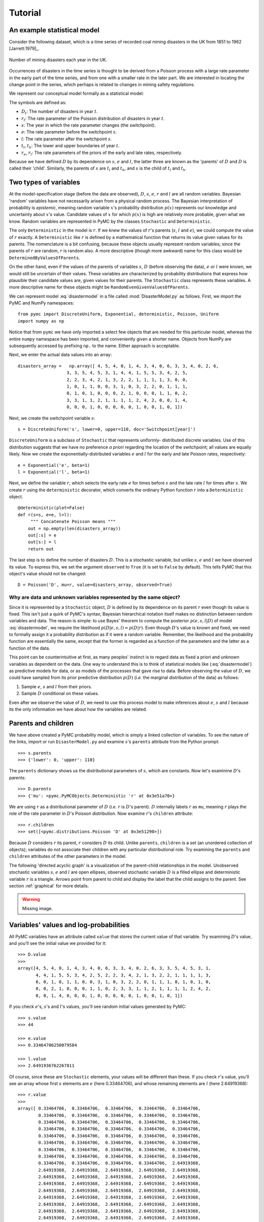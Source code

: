 .. _chap:tutorial:

********
Tutorial
********

An example statistical model
============================

Consider the following dataset, which is a time series of recorded coal
mining disasters in the UK from 1851 to 1962 [Jarrett:1979]_.

.. _disastersts:

.. figure:: figs/disastersts_web.png
   :alt: Disasters time series.
   :scale: 100
   :align: center

   Number of mining disasters each year in the UK.

Occurrences of disasters in the time series is thought to be derived from
a Poisson process with a large rate parameter in the early part of the
time series, and from one with a smaller rate in the later part. We are
interested in locating the change point in the series, which perhaps is
related to changes in mining safety regulations.

We represent our conceptual model formally as a statistical model:

.. math::
   :label: disastermodel

       \begin{array}{ccc}
           (D_t | s, e, l) \sim \textup{Poisson}\left(r_t\right), & r_t=\left\{\begin{array}{lll}
               e &\textup{if}& t< s\\ l &\textup{if}& t\ge s
               \end{array}\right.,&t\in[t_l,t_h]\\
           s\sim \textup{Discrete Uniform}(t_l, t_h)\\
           e\sim \textup{Exponential}(r_e)\\
           l\sim \textup{Exponential}(r_l)
       \end{array}

The symbols are defined as:

* :math:`D_t`: The number of disasters in year :math:`t`.
* :math:`r_t`: The rate parameter of the Poisson distribution of disasters in year :math:`t`.
* :math:`s`:   The year in which the rate parameter changes (the switchpoint).
* :math:`e`:   The rate parameter before the switchpoint :math:`s`.
* :math:`l`:   The rate parameter after the switchpoint :math:`s`.
* :math:`t_l`, :math:`t_h`:    The lower and upper boundaries of year :math:`t`.
* :math:`r_e`, :math:`r_l`:    The rate parameters of the priors of the early and late rates, respectively.

Because we have defined :math:`D` by its dependence on :math:`s`,
:math:`e` and :math:`l`, the latter three are known as the 'parents' of
:math:`D` and :math:`D` is called their 'child'. Similarly, the parents of
:math:`s` are :math:`t_l` and :math:`t_h`, and :math:`s` is the child of
:math:`t_l` and :math:`t_h`.


Two types of variables
======================

At the model-specification stage (before the data are observed), :math:`D`,
:math:`s`, :math:`e`, :math:`r` and :math:`l` are all random variables. Bayesian
'random' variables have not necessarily arisen from a physical random process.
The Bayesian interpretation of probability is *epistemic*, meaning random
variable :math:`x`'s probability distribution :math:`p(x)` represents our
knowledge and uncertainty about :math:`x`'s value. Candidate values of :math:`x`
for which :math:`p(x)` is high are relatively more probable, given what we know.
Random variables are represented in PyMC by the classes ``Stochastic`` and
``Deterministic``.

The only ``Deterministic`` in the model is :math:`r`. If we knew the values of
:math:`r`'s parents (:math:`s`, :math:`l` and :math:`e`), we could compute the
value of :math:`r` exactly. A ``Deterministic`` like :math:`r` is defined by a
mathematical function that returns its value given values for its parents. The
nomenclature is a bit confusing, because these objects usually represent random
variables; since the parents of :math:`r` are random, :math:`r` is random also.
A more descriptive (though more awkward) name for this class would be
``DeterminedByValuesOfParents``.

On the other hand, even if the values of the parents of variables :math:`s`,
:math:`D` (before observing the data), :math:`e` or :math:`l` were known, we
would still be uncertain of their values. These variables are characterized by
probability distributions that express how plausible their candidate values are,
given values for their parents. The ``Stochastic`` class represents these
variables. A more descriptive name for these objects might be
``RandomEvenGivenValuesOfParents``.

We can represent model :eq:`disastermodel` in a file called
:mod:`DisasterModel.py` as follows. First, we import the PyMC and NumPy
namespaces::

   from pymc import DiscreteUniform, Exponential, deterministic, Poisson, Uniform
   import numpy as np

Notice that from ``pymc`` we have only imported a select few objects that are
needed for this particular model, whereas the entire ``numpy`` namespace has
been imported, and conveniently given a shorter name. Objects from NumPy are
subsequently accessed by prefixing ``np.`` to the name. Either approach is
acceptable.

Next, we enter the actual data values into an array::

   disasters_array =   np.array([ 4, 5, 4, 0, 1, 4, 3, 4, 0, 6, 3, 3, 4, 0, 2, 6,
                      3, 3, 5, 4, 5, 3, 1, 4, 4, 1, 5, 5, 3, 4, 2, 5,
                      2, 2, 3, 4, 2, 1, 3, 2, 2, 1, 1, 1, 1, 3, 0, 0,
                      1, 0, 1, 1, 0, 0, 3, 1, 0, 3, 2, 2, 0, 1, 1, 1,
                      0, 1, 0, 1, 0, 0, 0, 2, 1, 0, 0, 0, 1, 1, 0, 2,
                      3, 3, 1, 1, 2, 1, 1, 1, 1, 2, 4, 2, 0, 0, 1, 4,
                      0, 0, 0, 1, 0, 0, 0, 0, 0, 1, 0, 0, 1, 0, 1])

Next, we create the switchpoint variable :math:`s`::

   s = DiscreteUniform('s', lower=0, upper=110, doc='Switchpoint[year]')

``DiscreteUniform`` is a subclass of ``Stochastic`` that represents uniformly-
distributed discrete variables. Use of this distribution suggests that we have
no preference *a priori* regarding the location of the switchpoint; all values
are equally likely. Now we create the exponentially-distributed variables
:math:`e` and :math:`l` for the early and late Poisson rates, respectively::

   e = Exponential('e', beta=1)
   l = Exponential('l', beta=1)

Next, we define the variable :math:`r`, which selects the early rate :math:`e`
for times before :math:`s` and the late rate :math:`l` for times after
:math:`s`. We create :math:`r` using the ``deterministic`` decorator, which
converts the ordinary Python function :math:`r` into a ``Deterministic`` object.
::

   @deterministic(plot=False)
   def r(s=s, e=e, l=l):
   	""" Concatenate Poisson means """
       out = np.empty(len(disasters_array))
       out[:s] = e
       out[s:] = l
       return out

The last step is to define the number of disasters :math:`D`. This is a
stochastic variable, but unlike :math:`s`, :math:`e` and :math:`l` we have
observed its value. To express this, we set the argument ``observed`` to
``True`` (it is set to ``False`` by default). This tells PyMC that this object's
value should not be changed::

   D = Poisson('D', mu=r, value=disasters_array, observed=True)


Why are data and unknown variables represented by the same object?
------------------------------------------------------------------

Since it is represented by a ``Stochastic`` object, :math:`D` is defined by its
dependence on its parent :math:`r` even though its value is fixed. This isn't
just a quirk of PyMC's syntax; Bayesian hierarchical notation itself makes no
distinction between random variables and data. The reason is simple: to use
Bayes' theorem to compute the posterior :math:`p(e,s,l|D)` of model
:eq:`disastermodel`, we require the likelihood :math:`p(D|e,s,l)=p(D|r)`. Even
though :math:`D`'s value is known and fixed, we need to formally assign it a
probability distribution as if it were a random variable. Remember, the
likelihood and the probability function are essentially the same, except that
the former is regarded as a function of the parameters and the latter as a
function of the data.

This point can be counterintuitive at first, as many peoples' instinct is to
regard data as fixed a priori and unknown variables as dependent on the data.
One way to understand this is to think of statistical models like
(:eq:`disastermodel`) as predictive models for data, or as models of the
processes that gave rise to data. Before observing the value of :math:`D`, we
could have sampled from its prior predictive distribution :math:`p(D)` (*i.e.*
the marginal distribution of the data) as follows:

#. Sample :math:`e`, :math:`s` and :math:`l` from their priors.

#. Sample :math:`D` conditional on these values.

Even after we observe the value of :math:`D`, we need to use this process model
to make inferences about :math:`e`, :math:`s` and :math:`l` because its the only
information we have about how the variables are related.


Parents and children
====================

We have above created a PyMC probability model, which is simply a linked
collection of variables. To see the nature of the links, import or run
``DisasterModel.py`` and examine :math:`s`'s ``parents`` attribute from the
Python prompt::

   >>> s.parents
   >>> {'lower': 0, 'upper': 110}

The ``parents`` dictionary shows us the distributional parameters of :math:`s`,
which are constants. Now let's examinine :math:`D`'s parents::

   >>> D.parents
   >>> {'mu': <pymc.PyMCObjects.Deterministic 'r' at 0x3e51a70>}

We are using :math:`r` as a distributional parameter of :math:`D` (*i.e.*
:math:`r` is :math:`D`'s parent). :math:`D` internally labels :math:`r` as
``mu``, meaning :math:`r` plays the role of the rate parameter in :math:`D`'s
Poisson distribution. Now examine :math:`r`'s ``children`` attribute::

   >>> r.children
   >>> set([<pymc.distributions.Poisson 'D' at 0x3e51290>])

Because :math:`D` considers :math:`r` its parent, :math:`r` considers :math:`D`
its child. Unlike ``parents``, ``children`` is a set (an unordered collection of
objects); variables do not associate their children with any particular
distributional role. Try examining the ``parents`` and ``children`` attributes
of the other parameters in the model.

The following 'directed acyclic graph' is a visualization of the parent-child
relationships in the model. Unobserved stochastic variables :math:`s`, :math:`e`
and :math:`l` are open ellipses, observed stochastic variable :math:`D` is a
filled ellipse and deterministic variable :math:`r` is a triangle. Arrows point
from parent to child and display the label that the child assigns to the parent.
See section :ref:`graphical` for more details.

.. warning::

   Missing image.

.. figure:: figs/DisasterModel2.png
   :alt: Disasters time series.
   :scale: 30
   :align: center

Variables' values and log-probabilities
=======================================

All PyMC variables have an attribute called ``value`` that stores the current
value of that variable. Try examining :math:`D`'s value, and you'll see the
initial value we provided for it::

   >>> D.value
   >>>
   array([4, 5, 4, 0, 1, 4, 3, 4, 0, 6, 3, 3, 4, 0, 2, 6, 3, 3, 5, 4, 5, 3, 1,
          4, 4, 1, 5, 5, 3, 4, 2, 5, 2, 2, 3, 4, 2, 1, 3, 2, 2, 1, 1, 1, 1, 3,
          0, 0, 1, 0, 1, 1, 0, 0, 3, 1, 0, 3, 2, 2, 0, 1, 1, 1, 0, 1, 0, 1, 0,
          0, 0, 2, 1, 0, 0, 0, 1, 1, 0, 2, 3, 3, 1, 1, 2, 1, 1, 1, 1, 2, 4, 2,
          0, 0, 1, 4, 0, 0, 0, 1, 0, 0, 0, 0, 0, 1, 0, 0, 1, 0, 1])

If you check :math:`e`'s, :math:`s`'s and :math:`l`'s values, you'll see random
initial values generated by PyMC::

   >>> s.value
   >>> 44

   >>> e.value
   >>> 0.33464706250079584

   >>> l.value
   >>> 2.6491936762267811

Of course, since these are ``Stochastic`` elements, your values will be
different than these. If you check :math:`r`'s value, you'll see an array whose
first :math:`s` elements are :math:`e` (here 0.33464706), and whose remaining
elements are :math:`l` (here 2.64919368)::

   >>> r.value
   >>>
   array([ 0.33464706,  0.33464706,  0.33464706,  0.33464706,  0.33464706,
           0.33464706,  0.33464706,  0.33464706,  0.33464706,  0.33464706,
           0.33464706,  0.33464706,  0.33464706,  0.33464706,  0.33464706,
           0.33464706,  0.33464706,  0.33464706,  0.33464706,  0.33464706,
           0.33464706,  0.33464706,  0.33464706,  0.33464706,  0.33464706,
           0.33464706,  0.33464706,  0.33464706,  0.33464706,  0.33464706,
           0.33464706,  0.33464706,  0.33464706,  0.33464706,  0.33464706,
           0.33464706,  0.33464706,  0.33464706,  0.33464706,  0.33464706,
           0.33464706,  0.33464706,  0.33464706,  0.33464706,  2.64919368,
           2.64919368,  2.64919368,  2.64919368,  2.64919368,  2.64919368,
           2.64919368,  2.64919368,  2.64919368,  2.64919368,  2.64919368,
           2.64919368,  2.64919368,  2.64919368,  2.64919368,  2.64919368,
           2.64919368,  2.64919368,  2.64919368,  2.64919368,  2.64919368,
           2.64919368,  2.64919368,  2.64919368,  2.64919368,  2.64919368,
           2.64919368,  2.64919368,  2.64919368,  2.64919368,  2.64919368,
           2.64919368,  2.64919368,  2.64919368,  2.64919368,  2.64919368,
           2.64919368,  2.64919368,  2.64919368,  2.64919368,  2.64919368,
           2.64919368,  2.64919368,  2.64919368,  2.64919368,  2.64919368,
           2.64919368,  2.64919368,  2.64919368,  2.64919368,  2.64919368,
           2.64919368,  2.64919368,  2.64919368,  2.64919368,  2.64919368,
           2.64919368,  2.64919368,  2.64919368,  2.64919368,  2.64919368,
           2.64919368,  2.64919368,  2.64919368,  2.64919368,  2.64919368])

To compute its value, :math:`r` calls the funtion we used to create it, passing
in the values of its parents.

``Stochastic`` objects can evaluate their probability mass or density functions
at their current values given the values of their parents. The logarithm of a
stochastic object's probability mass or density can be accessed via the ``logp``
attribute. For vector-valued variables like :math:`D`, the ``logp`` attribute
returns the sum of the logarithms of the joint probability or density of all
elements of the value. Try examining :math:`s`'s and :math:`D`'s log-
probabilities and :math:`e`'s and :math:`l`'s log-densities::

   >>> s.logp
   >>> -4.7095302013123339

   >>> D.logp
   >>> -1080.5149888046033

   >>> e.logp
   >>> -0.33464706250079584

   >>> l.logp
   >>> -2.6491936762267811

``Stochastic`` objects need to call an internal function to compute their
``logp`` attributes, as :math:`r` needed to call an internal function to compute
its value. Just as we created :math:`r` by decorating a function that computes
its value, it's possible to create custom ``Stochastic`` objects by decorating
functions that compute their log-probabilities or densities (see chapter
:ref:`chap:modelbuilding`). Users are thus not limited to the set of of
statistical distributions provided by PyMC.


Using Variables as parents of other Variables
---------------------------------------------

Let's take a closer look at our definition of :math:`r`::

   @deterministic(plot=False)
   def r(s=s, e=e, l=l):
       """ Concatenate Poisson means """
       out = np.empty(len(disasters_array))
       out[:s] = e
       out[s:] = l
       return out

The arguments :math:`s`, :math:`e` and :math:`l` are ``Stochastic`` objects, not
numbers. Why aren't errors raised when we attempt to slice array ``out`` up to a
``Stochastic`` object?

Whenever a variable is used as a parent for a child variable, PyMC replaces it
with its ``value`` attribute when the child's value or log-probability is
computed. When :math:`r`'s value is recomputed, ``s.value`` is passed to the
function as argument ``s``. To see the values of the parents of :math:`r` all
together, look at ``r.parents.value``.


Fitting the model with MCMC
===========================

PyMC provides several objects that fit probability models (linked collections of
variables) like ours. The primary such object, ``MCMC``, fits models with the
Markov chain Monte Carlo algorithm. See appendix :ref:`chap:mcmc` for an
introduction to the algorithm itself. To create an ``MCMC`` object to handle our
model, import :mod:`DisasterModel.py` and use it as an argument for ``MCMC``::

   import DisasterModel
   from pymc import MCMC
   M = MCMC(DisasterModel)

In this case ``M`` will expose variables ``s``, ``e``, ``l``, ``r`` and ``D`` as
attributes; that is, ``M.s`` will be the same object as ``DisasterModel.s``.

To run the sampler, call the MCMC object's ``isample()`` (or ``sample()``)
method with arguments for the number of iterations, burn-in length, and thinning
interval (if desired)::

   M.isample(iter=10000, burn=1000, thin=10)

After a few seconds, you should see that sampling has finished normally. The
model has been fitted.


What does it mean to fit a model?
---------------------------------

'Fitting' a model means characterizing its posterior distribution somehow. In
this case, we are trying to represent the posterior :math:`p(s,e,l|D)` by a set
of joint samples from it. To produce these samples, the MCMC sampler randomly
updates the values of :math:`s`, :math:`e` and :math:`l` according to the
Metropolis-Hastings algorithm ([Gelman et al., 2004]_) for ``iter``  iterations.

After a sufficiently large number of iterations, the current values of
:math:`s`, :math:`e` and :math:`l` can be considered a sample from the
posterior. PyMC assumes that the ``burn`` parameter specifies a 'sufficiently
large' number of iterations for convergence of the algorithm, so it is up to the
user to verify that this is the case (see chapter :ref:`chap:modelchecking`).
Consecutive values sampled from :math:`s`, :math:`e` and :math:`l` are
necessarily dependent on the previous sample, since it is a Markov chain.
However, MCMC often results in strong autocorrelation among samples that can
result in imprecise posterior inference. To circumvent this, it is often
effective to thin the sample by only retaining every :math:`k`th sample, where
:math:`k` is an integer value. This thinning interval is passed to the sampler
via the ``thin`` argument.

If you are not sure ahead of time what values to choose for the ``burn`` and
``thin`` parameters, you may want to retain all the MCMC samples, that is to set
``burn=0`` and ``thin=1``, and then discard the 'burnin period' and thin the
samples after examining the traces (the series of samples). See [Gelman et al., 2004]_ for
general guidance.


Accessing the samples
---------------------

The output of the MCMC algorithm is a 'trace', the sequence of retained samples
for each variable in the model. These traces can be accessed using the
``trace(name, chain=-1)`` method. For example::

   >>> M.trace('s')[:]
   array([41, 40, 40, ..., 43, 44, 44])

The trace slice ``[start:stop:step]`` works just like the NumPy array slice. By
default, the returned trace array contains the samples from the last call to
``sample``, that is, ``chain=-1``, but the trace from previous sampling runs can
be retrieved by specifying the correspondent chain index. To return the trace
from all chains, simply use ``chain=None``. [#]_


Sampling output
---------------

You can examine the marginal posterior of any variable by plotting a histogram
of its trace::

   >>> from pylab import hist, show
   >>> hist(M.trace('l')[:])
   >>>
   (array([   8,   52,  565, 1624, 2563, 2105, 1292,  488,  258,   45]),
    array([ 0.52721865,  0.60788251,  0.68854637,  0.76921023,  0.84987409,
           0.93053795,  1.01120181,  1.09186567,  1.17252953,  1.25319339]),
    <a list of 10 Patch objects>)
   >>> show()

You should see something like this:

PyMC has its own plotting functionality, via the optional :mod:`matplotlib`
module as noted in the installation notes. The :mod:`Matplot` module includes a
``plot`` function that takes the model (or a single parameter) as an argument::

   >>> from pymc.Matplot import plot
   >>> plot(M)

For each variable in the model, ``plot`` generates a composite figure, such as
this one for the switchpoint in the disasters model:

The left-hand pane of this figure shows the temporal series of the samples from
:math:`s`, while the right-hand pane shows a histogram of the trace. The trace
is useful for evaluating and diagnosing the algorithm's performance (see
[Gelman et al., 2004]_), while the histogram is useful for visualizing the posterior.

For a non-graphical summary of the posterior, simply call ``M.stats()``.


Imputation of Missing Data
--------------------------

As with most "textbook examples", the models we have examined so far assume that
the associated data are complete. That is, there are no missing values
corresponding to any observations in the dataset. However, many real-world
datasets contain one or more missing values, usually due to some logistical
problem during the data collection process. The easiest way of dealing with
observations that contain missing values is simply to exclude them from the
analysis. However, this results in loss of information if an excluded
observation contains valid values for other quantities. An alternative is to
impute the missing values, based on information in the rest of the model.

For example, consider a survey dataset for some wildlife species:

=====  ====  ========  ===========
Count  Site  Observer  Temperature
=====  ====  ========  ===========
15       1       1          15
10       1       2          NA
 6       1       1          11
=====  ====  ========  ===========

Each row contains the number of individuals seen during the survey, along with
three covariates: the site on which the survey was conducted, the observer that
collected the data, and the temperature during the survey. If we are interested
in modelling, say, population size as a function of the count and the associated
covariates, it is difficult to accommodate the second observation because the
temperature is missing (perhaps the thermometer was broken that day). Ignoring
this observation will allow us to fit the model, but it wastes information that
is contained in the other covariates.

In a Bayesian modelling framework, missing data are accommodated simply by
treating them as unknown model parameters. Values for the missing data
:math:`\tilde{y}` are estimated naturally, using the posterior predictive
distribution:


.. math::
   	p(\tilde{y}|y) = \int p(\tilde{y}|\theta) f(\theta|y) d\theta


This describes additional data :math:`\tilde{y}`, which may either be considered
unobserved data or potential future observations. We can use the posterior
predictive distribution to model the likely values of missing data.

Consider the coal mining disasters data introduced previously. Assume that two
years of data are missing from the time series; we indicate this in the data
array by the use of an arbitrary placeholder value, -999. ::

   x = numpy.array([ 4, 5, 4, 0, 1, 4, 3, 4, 0, 6, 3, 3, 4, 0, 2, 6,
   3, 3, 5, 4, 5, 3, 1, 4, 4, 1, 5, 5, 3, 4, 2, 5,
   2, 2, 3, 4, 2, 1, 3, -999, 2, 1, 1, 1, 1, 3, 0, 0,
   1, 0, 1, 1, 0, 0, 3, 1, 0, 3, 2, 2, 0, 1, 1, 1,
   0, 1, 0, 1, 0, 0, 0, 2, 1, 0, 0, 0, 1, 1, 0, 2,
   3, 3, 1, -999, 2, 1, 1, 1, 1, 2, 4, 2, 0, 0, 1, 4,
   0, 0, 0, 1, 0, 0, 0, 0, 0, 1, 0, 0, 1, 0, 1])

To estimate these values in PyMC, we generate a masked array. These are
specialised NumPy arrays that contain a matching True or False value for each
element to indicate if that value should be excluded from any computation.
Masked arrays can be generated using NumPy's ``ma.masked_equal`` function::

   >>> masked_data = numpy.ma.masked_equal(x, value=-999)
   >>> masked_data
   masked_array(data = [4 5 4 0 1 4 3 4 0 6 3 3 4 0 2 6 3 3 5 4 5 3 1 4 4 1 5 5 3
    4 2 5 2 2 3 4 2 1 3 -- 2 1 1 1 1 3 0 0 1 0 1 1 0 0 3 1 0 3 2 2 0 1 1 1 0 1 0
    1 0 0 0 2 1 0 0 0 1 1 0 2 3 3 1 -- 2 1 1 1 1 2 4 2 0 0 1 4 0 0 0 1 0 0 0 0 0 1
    0 0 1 0 1],
    mask = [False False False False False False False False False False False False
    False False False False False False False False False False False False
    False False False False False False False False False False False False
    False False False  True False False False False False False False False
    False False False False False False False False False False False False
    False False False False False False False False False False False False
    False False False False False False False False False False False  True
    False False False False False False False False False False False False
    False False False False False False False False False False False False
    False False False],
         fill_value=999999)


This masked array, in turn, can then be passed to PyMC's own ``ImputeMissing``
function, which replaces the missing values with Stochastic variables of the
desired type. For the coal mining disasters problem, recall that disaster events
were modelled as Poisson variates::

   >>> D = ImputeMissing('D', Poisson, masked_data, mu=r)
   >>> D
   [<pymc.distributions.Poisson 'D[0]' at 0x4ba42d0>,
    <pymc.distributions.Poisson 'D[1]' at 0x4ba4330>,
    <pymc.distributions.Poisson 'D[2]' at 0x4ba44d0>,
    <pymc.distributions.Poisson 'D[3]' at 0x4ba45f0>,
   ...
    <pymc.distributions.Poisson 'D[110]' at 0x4ba46d0>]

Here :math:`r` is an array of means for each year of data, allocated according
to the location of the switchpoint. Each element in :math:`D` is a Poisson
Stochastic, irrespective of whether the observation was missing or not. The
difference is that actual observations are data Stochastics (``observed=True``),
while the missing values are non-data Stochastics. The latter are considered
unknown, rather than fixed, and therefore estimated by the MCMC algorithm, just
as unknown model parameters.

The entire model looks very similar to the original model::

   # Switchpoint
   s = DiscreteUniform('s', lower=0, upper=110)
   # Early mean
   e = Exponential('e', beta=1)
   # Late mean
   l = Exponential('l', beta=1)

   @deterministic(plot=False)
   def r(s=s, e=e, l=l):
       """Allocate appropriate mean to time series"""
       out = np.empty(len(disasters_array))
       # Early mean prior to switchpoint
       out[:s] = e
       # Late mean following switchpoint
       out[s:] = l
       return out

   # Where the mask is true, the value is taken as missing.
   masked_data = np.ma.masked_array(disasters_array, disasters_mask)
   D = ImputeMissing('D', Poisson, masked_data, mu=r)

The main limitation of this approach for imputation is performance. Because each
element in the data array is modelled by an individual Stochastic, rather than a
single Stochastic for the entire array, the number of nodes in the overall model
increases from 4 to 113. This significantly slows the rate of sampling, due to the overhead costs associated with iterations over individual nodes.

.. _fig:missing:

.. figure:: figs/missing.png
   :alt: Trace and posterior distribution figure.
   :scale: 70
   :align: center

   Trace and posterior distribution of the second missing data point in the example.


Fine-tuning the MCMC algorithm
==============================

MCMC objects handle individual variables via *step methods*, which determine how
parameters are updated at each step of the MCMC algorithm. By default, step
methods are automatically assigned to variables by PyMC. To see which step
methods :math:`M` is using, look at its ``step_method_dict`` attribute with
respect to each parameter::

   >>> M.step_method_dict[s]
   >>> [<pymc.StepMethods.DiscreteMetropolis object at 0x3e8cb50>]

   >>> M.step_method_dict[e]
   >>> [<pymc.StepMethods.Metropolis object at 0x3e8cbb0>]

   >>> M.step_method_dict[l]
   >>> [<pymc.StepMethods.Metropolis object at 0x3e8ccb0>]

The value of ``step_method_dict`` corresponding to a particular variable is a
list of the step methods :math:`M` is using to handle that variable.

You can force :math:`M` to use a particular step method by calling
``M.use_step_method`` before telling it to sample. The following call will cause
:math:`M` to handle :math:`l` with a standard ``Metropolis`` step method, but
with proposal standard deviation equal to :math:`2`::

   M.use_step_method(Metropolis, l, proposal_sd=2.)

Another step method class, ``AdaptiveMetropolis``, is better at handling highly-
correlated variables. If your model mixes poorly, using ``AdaptiveMetropolis``
is a sensible first thing to try.


Beyond the basics
=================

That was a brief introduction to basic PyMC usage. Many more topics are covered
in the subsequent sections, including:

* Class ``Potential``, another building block for probability models in addition
  to ``Stochastic`` and ``Deterministic``

* Normal approximations

* Using custom probability distributions

* Object architecture

* Saving traces to the disk, or streaming them to the disk during sampling

* Writing your own step methods and fitting algorithms.

Also, be sure to check out the documentation for the Gaussian process extension,
which is available on the webpage.

.. rubric:: Footnotes

.. [#] Note that the unknown variables :math:`s`, :math:`e`, :math:`l` and :math:`r`
   will all accrue samples, but :math:`D` will not because its value has been
   observed and is not updated. Hence :math:`D` has no trace and calling
   ``M.trace('D')[:]`` will raise an error.

